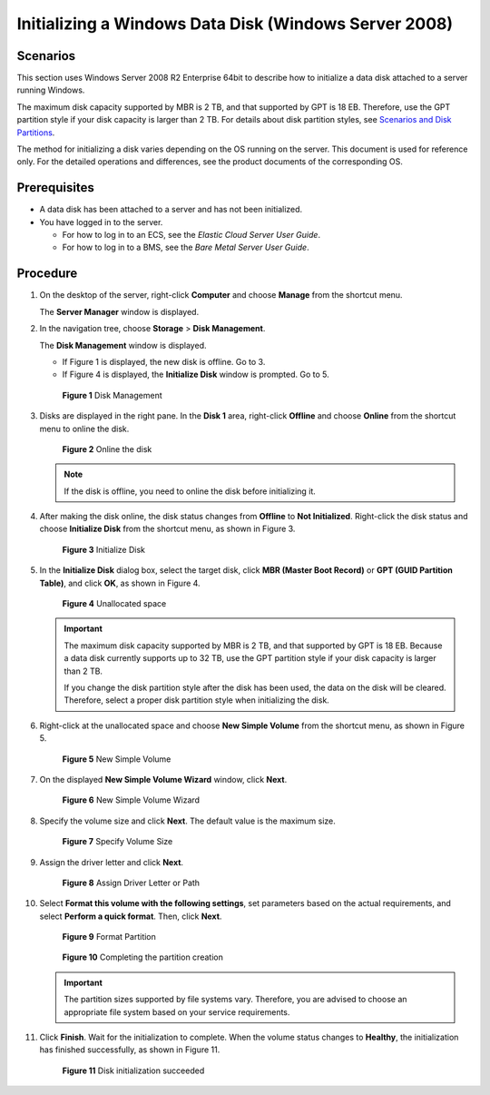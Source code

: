 Initializing a Windows Data Disk (Windows Server 2008)
======================================================

Scenarios
---------

This section uses Windows Server 2008 R2 Enterprise 64bit to describe how to initialize a data disk attached to a server running Windows.

The maximum disk capacity supported by MBR is 2 TB, and that supported by GPT is 18 EB. Therefore, use the GPT partition style if your disk capacity is larger than 2 TB. For details about disk partition styles, see `Scenarios and Disk Partitions <../../getting_started/initializing_evs_data_disks/scenarios_and_disk_partitions.html>`__.

The method for initializing a disk varies depending on the OS running on the server. This document is used for reference only. For the detailed operations and differences, see the product documents of the corresponding OS.

Prerequisites
-------------

-  A data disk has been attached to a server and has not been initialized.
-  You have logged in to the server.

   -  For how to log in to an ECS, see the *Elastic Cloud Server User Guide*.
   -  For how to log in to a BMS, see the *Bare Metal Server User Guide*.

Procedure
---------

#. On the desktop of the server, right-click **Computer** and choose **Manage** from the shortcut menu.

   The **Server Manager** window is displayed.

#. In the navigation tree, choose **Storage** > **Disk Management**.

   The **Disk Management** window is displayed.

   -  If Figure 1 is displayed, the new disk is offline. Go to 3.
   -  If Figure 4 is displayed, the **Initialize Disk** window is prompted. Go to 5.

   .. figure:: /_static/images/en-us_image_0095024494.png
      :alt: Click to enlarge
      :figclass: imgResize
   

      **Figure 1** Disk Management

#. Disks are displayed in the right pane. In the **Disk 1** area, right-click **Offline** and choose **Online** from the shortcut menu to online the disk.

   .. figure:: /_static/images/en-us_image_0132359404.png
      :alt: Click to enlarge
      :figclass: imgResize
   

      **Figure 2** Online the disk

   .. note::

      If the disk is offline, you need to online the disk before initializing it.

#. After making the disk online, the disk status changes from **Offline** to **Not Initialized**. Right-click the disk status and choose **Initialize Disk** from the shortcut menu, as shown in Figure 3.

   .. figure:: /_static/images/en-us_image_0132360430.png
      :alt: Click to enlarge
      :figclass: imgResize
   

      **Figure 3** Initialize Disk

#. In the **Initialize Disk** dialog box, select the target disk, click **MBR (Master Boot Record)** or **GPT (GUID Partition Table)**, and click **OK**, as shown in Figure 4.

   .. figure:: /_static/images/en-us_image_0097597141.png
      :alt: Click to enlarge
      :figclass: imgResize
   

      **Figure 4** Unallocated space

   .. important::

      The maximum disk capacity supported by MBR is 2 TB, and that supported by GPT is 18 EB. Because a data disk currently supports up to 32 TB, use the GPT partition style if your disk capacity is larger than 2 TB.

      If you change the disk partition style after the disk has been used, the data on the disk will be cleared. Therefore, select a proper disk partition style when initializing the disk.

#. Right-click at the unallocated space and choose **New Simple Volume** from the shortcut menu, as shown in Figure 5.

   .. figure:: /_static/images/en-us_image_0097597143.png
      :alt: Click to enlarge
      :figclass: imgResize
   

      **Figure 5** New Simple Volume

#. On the displayed **New Simple Volume Wizard** window, click **Next**.

   .. figure:: /_static/images/en-us_image_0097597145.png
      :alt: Click to enlarge
      :figclass: imgResize
   

      **Figure 6** New Simple Volume Wizard

#. Specify the volume size and click **Next**. The default value is the maximum size.

   .. figure:: /_static/images/en-us_image_0097597147.png
      :alt: Click to enlarge
      :figclass: imgResize
   

      **Figure 7** Specify Volume Size

#. Assign the driver letter and click **Next**.

   .. figure:: /_static/images/en-us_image_0097597149.png
      :alt: Click to enlarge
      :figclass: imgResize
   

      **Figure 8** Assign Driver Letter or Path

#. Select **Format this volume with the following settings**, set parameters based on the actual requirements, and select **Perform a quick format**. Then, click **Next**.

   .. figure:: /_static/images/en-us_image_0097597151.png
      :alt: Click to enlarge
      :figclass: imgResize
   

      **Figure 9** Format Partition

   .. figure:: /_static/images/en-us_image_0097597153.png
      :alt: Click to enlarge
      :figclass: imgResize
   

      **Figure 10** Completing the partition creation

   .. important::

      The partition sizes supported by file systems vary. Therefore, you are advised to choose an appropriate file system based on your service requirements.

#. Click **Finish**. Wait for the initialization to complete. When the volume status changes to **Healthy**, the initialization has finished successfully, as shown in Figure 11.

   .. figure:: /_static/images/en-us_image_0097597155.png
      :alt: Click to enlarge
      :figclass: imgResize
   

      **Figure 11** Disk initialization succeeded



